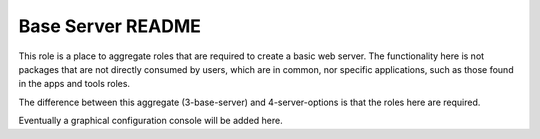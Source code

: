 ==================
Base Server README
==================

This role is a place to aggregate roles that are required to create a basic web server.
The functionality here is not packages that are not directly consumed by users, which are in common,
nor specific applications, such as those found in the apps and tools roles.

The difference between this aggregate (3-base-server) and 4-server-options is that the roles here are required.

Eventually a graphical configuration console will be added here.
